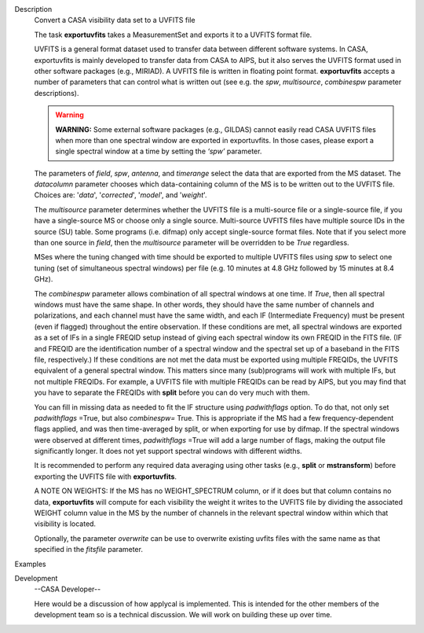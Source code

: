 

.. _Description:

Description
   Convert a CASA visibility data set to a UVFITS file
   
   The task **exportuvfits** takes a MeasurementSet and exports it to
   a UVFITS format file.
   
   UVFITS is a general format dataset used to transfer data between
   different software systems. In CASA, exportuvfits is mainly
   developed to transfer data from CASA to AIPS, but it also serves
   the UVFITS format used in other software packages (e.g., MIRIAD).
   A UVFITS file is written in floating point format.
   **exportuvfits** accepts a number of parameters that can control
   what is written out (see e.g. the *spw*, *multisource*,
   *combinespw* parameter descriptions).
   
   .. warning:: **WARNING:** Some external software packages (e.g., GILDAS)
      cannot easily read CASA UVFITS files when more than one
      spectral window are exported in exportuvfits. In those cases,
      please export a single spectral window at a time by setting the
      *‘spw’* parameter.
   
   The parameters of *field*, *spw*, *antenna*, and *timerange*
   select the data that are exported from the MS dataset. The
   *datacolumn* parameter chooses which data-containing column of the
   MS is to be written out to the UVFITS file. Choices are: '*data*',
   '*corrected*', '*model*', and '*weight*'.
   
   The *multisource* parameter determines whether the UVFITS file is
   a multi-source file or a single-source file, if you have a
   single-source MS or choose only a single source. Multi-source
   UVFITS files have multiple source IDs in the source (SU) table.
   Some programs (i.e. difmap) only accept single-source format
   files. Note that if you select more than one source in *field*,
   then the *multisource* parameter will be overridden to be *True*
   regardless. 
   
   MSes where the tuning changed with time should be exported to
   multiple UVFITS files using *spw* to select one tuning (set of
   simultaneous spectral windows) per file (e.g. 10 minutes at 4.8
   GHz followed by 15 minutes at 8.4 GHz). 
   
   The *combinespw* parameter allows combination of all spectral
   windows at one time. If *True*, then all spectral windows must
   have the same shape. In other words, they should have the same
   number of channels and polarizations, and each channel must have
   the same width, and each IF (Intermediate Frequency) must be
   present (even if flagged) throughout the entire observation. If
   these conditions are met, all spectral windows are exported as a
   set of IFs in a single FREQID setup instead of giving each
   spectral window its own FREQID in the FITS file. (IF and FREQID
   are the identification number of a spectral window and the
   spectral set up of a baseband in the FITS file, respectively.) If
   these conditions are not met the data must be exported using
   multiple FREQIDs, the UVFITS equivalent of a general spectral
   window. This matters since many (sub)programs will work with
   multiple IFs, but not multiple FREQIDs. For example, a UVFITS file
   with multiple FREQIDs can be read by AIPS, but you may find that
   you have to separate the FREQIDs with **split** before you can do
   very much with them. 
   
   You can fill in missing data as needed to fit the IF structure
   using *padwithflags* option. To do that, not only set
   *padwithflags* =True, but also *combinespw=* True. This is
   appropriate if the MS had a few frequency-dependent flags applied,
   and was then time-averaged by split, or when exporting for use by
   difmap.  If the spectral windows were observed at different times,
   *padwithflags* =True will add a large number of flags, making the
   output file significantly longer.  It does not yet support
   spectral windows with different widths.
   
   It is recommended to perform any required data averaging using
   other tasks (e.g., **split** or **mstransform**) before exporting
   the UVFITS file with **exportuvfits**.
   
   A NOTE ON WEIGHTS: If the MS has no WEIGHT_SPECTRUM column, or if
   it does but that column contains no data, **exportuvfits** will
   compute for each visibility the weight it writes to the UVFITS
   file by dividing the associated WEIGHT column value in the MS by
   the number of channels in the relevant spectral window within
   which that visibility is located.
   
   Optionally, the parameter *overwrite* can be use to overwrite
   existing uvfits files with the same name as that specified in the
   *fitsfile* parameter.
   

.. _Examples:

Examples
   

.. _Development:

Development
   --CASA Developer--
   
   Here would be a discussion of how applycal is implemented.  This
   is intended for the other members of the development team so is a
   technical discussion.  We will work on building these up over
   time.
   